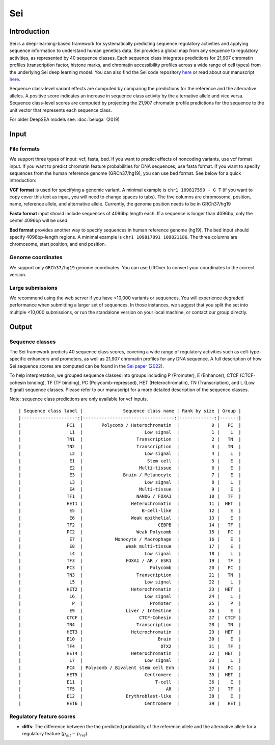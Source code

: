 =======
Sei
=======

Introduction
------------

Sei is a deep-learning-based framework for systematically predicting sequence regulatory activities and applying sequence information to understand human genetics data. Sei provides a global map from any sequence to regulatory activities, as represented by 40 sequence classes. Each sequence class integrates predictions for 21,907 chromatin profiles (transcription factor, histone marks, and chromatin accessibility profiles across a wide range of cell types) from the underlying Sei deep learning model. You can also find the Sei code repository `here <https://github.com/FunctionLab/sei-framework>`_ or read about our manuscript `here <https://www.biorxiv.org/content/10.1101/2021.07.29.454384v1>`_.

Sequence class-level variant effects are computed by comparing the predictions for the reference and the alternative alleles. A positive score indicates an increase in sequence class activity by the alternative allele and vice versa. Sequence class-level scores are computed by projecting the 21,907 chromatin profile predictions for the sequence to the unit vector that represents each sequence class.

For older DeepSEA models see:
:doc:`beluga` (2019)


Input
-----

File formats
~~~~~~~~~~~~
We support three types of input: vcf, fasta, bed. If you want to predict effects of noncoding variants, use vcf format input. If you want to predict chromatin feature probabilities for DNA sequences, use fasta format. If you want to specify sequences from the human reference genome (GRCh37/hg19), you can use bed format. See below for a quick introduction:

**VCF format** is used for specifying a genomic variant. A minimal example is ``chr1 109817590 - G T`` (if you want to copy cover this text as input, you will need to change spaces to tabs). The five columns are chromosome, position, name, reference allele, and alternative allele. Currently, the genome position needs to be in GRCh37/hg19

**Fasta format** input should include sequences of 4096bp length each. If a sequence is longer than 4096bp, only the center 4096bp will be used.

**Bed format** provides another way to specify sequences in human reference genome (hg19). The bed input should specify 4096bp-length regions. A minimal example is ``chr1 109817091 109821186``. The three columns are chromosome, start position, and end position.

Genome coordinates
~~~~~~~~~~~~~~~~~~
We support only ``GRCh37/hg19`` genome coordinates. You can use LiftOver to convert your coordinates to the correct version.

Large submissions
~~~~~~~~~~~~~~~~~
We recommend using the web server if you have <10,000 variants or sequences. You will experience degraded performance when submitting a larger set of sequences. In those instances, we suggest that you split the set into multiple <10,000 submissions, or run the standalone version on your local machine, or contact our group directly.


Output
------

Sequence classes
~~~~~~~~~~~~~~~~~~~~~~~~~

The Sei framework predicts 40 sequence class scores, covering a wide range of regulatory activities such as cell-type-specific enhancers and promoters, as well as 21,907 chromatin profiles for any DNA sequence. A full description of how Sei sequence scores are computed can be found in the `Sei paper (2022) <https://www.nature.com/articles/s41588-022-01102-2>`_.

To help interpretation, we grouped sequence classes into groups including P (Promoter), E (Enhancer), CTCF (CTCF-cohesin binding), TF (TF binding), PC (Polycomb-repressed), HET (Heterochromatin), TN (Transcription), and L (Low Signal) sequence classes. Please refer to our manuscript for a more detailed description of the sequence classes.

Note: sequence class predictions are only available for vcf inputs.

::

  | Sequence class label |               Sequence class name | Rank by size | Group |
  |---------------------:|----------------------------------:|-------------:|------:|
  |                 PC1  |       Polycomb / Heterochromatin  |            0 |   PC  |
  |                  L1  |                       Low signal  |            1 |    L  |
  |                 TN1  |                    Transcription  |            2 |   TN  |
  |                 TN2  |                    Transcription  |            3 |   TN  |
  |                  L2  |                       Low signal  |            4 |    L  |
  |                  E1  |                        Stem cell  |            5 |    E  |
  |                  E2  |                     Multi-tissue  |            6 |    E  |
  |                  E3  |               Brain / Melanocyte  |            7 |    E  |
  |                  L3  |                       Low signal  |            8 |    L  |
  |                  E4  |                     Multi-tissue  |            9 |    E  |
  |                 TF1  |                    NANOG / FOXA1  |           10 |   TF  |
  |                 HET1 |                  Heterochromatin  |           11 |  HET  |
  |                  E5  |                      B-cell-like  |           12 |    E  |
  |                  E6  |                  Weak epithelial  |           13 |    E  |
  |                 TF2  |                            CEBPB  |           14 |   TF  |
  |                 PC2  |                    Weak Polycomb  |           15 |   PC  |
  |                  E7  |            Monocyte / Macrophage  |           16 |    E  |
  |                  E8  |                Weak multi-tissue  |           17 |    E  |
  |                  L4  |                       Low signal  |           18 |    L  |
  |                 TF3  |                FOXA1 / AR / ESR1  |           19 |   TF  |
  |                 PC3  |                         Polycomb  |           20 |   PC  |
  |                 TN3  |                    Transcription  |           21 |   TN  |
  |                  L5  |                       Low signal  |           22 |    L  |
  |                 HET2 |                  Heterochromatin  |           23 |  HET  |
  |                  L6  |                       Low signal  |           24 |    L  |
  |                   P  |                         Promoter  |           25 |    P  |
  |                  E9  |                Liver / Intestine  |           26 |    E  |
  |                 CTCF |                     CTCF-Cohesin  |           27 |  CTCF |
  |                 TN4  |                    Transcription  |           28 |   TN  |
  |                 HET3 |                  Heterochromatin  |           29 |  HET  |
  |                 E10  |                            Brain  |           30 |    E  |
  |                 TF4  |                             OTX2  |           31 |   TF  |
  |                 HET4 |                  Heterochromatin  |           32 |  HET  |
  |                  L7  |                       Low signal  |           33 |    L  |
  |                 PC4  | Polycomb / Bivalent stem cell Enh |           34 |   PC  |
  |                 HET5 |                       Centromere  |           35 |  HET  |
  |                 E11  |                           T-cell  |           36 |    E  |
  |                 TF5  |                               AR  |           37 |   TF  |
  |                 E12  |                Erythroblast-like  |           38 |    E  |
  |                 HET6 |                       Centromere  |           39 |   HET |



Regulatory feature scores
~~~~~~~~~~~~~~~~~~~~~~~~~
* **diffs**: The difference between the the predicted probability of the reference allele and the alternative allele for a regulatory feature (:math:`p_{alt} -p_{ref}`).
